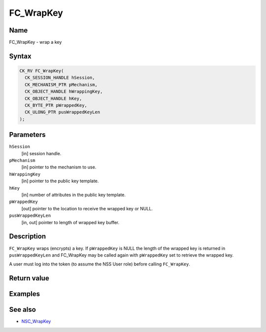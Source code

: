 ==========
FC_WrapKey
==========
.. _Name:

Name
~~~~

FC_WrapKey - wrap a key

.. _Syntax:

Syntax
~~~~~~

.. code:: eval

   CK_RV FC_WrapKey(
     CK_SESSION_HANDLE hSession,
     CK_MECHANISM_PTR pMechanism,
     CK_OBJECT_HANDLE hWrappingKey,
     CK_OBJECT_HANDLE hKey,
     CK_BYTE_PTR pWrappedKey,
     CK_ULONG_PTR pusWrappedKeyLen
   );

.. _Parameters:

Parameters
~~~~~~~~~~

``hSession``
   [in] session handle.
``pMechanism``
   [in] pointer to the mechanism to use.
``hWrappingKey``
   [in] pointer to the public key template.
``hKey``
   [in] number of attributes in the public key
   template.
``pWrappedKey``
   [out] pointer to the location to receive
   the wrapped key or NULL.
``pusWrappedKeyLen``
   [in, out] pointer to length of wrapped key
   buffer.

.. _Description:

Description
~~~~~~~~~~~

``FC_WrapKey`` wraps (encrypts) a key. If ``pWrappedKey`` is NULL the
length of the wrapped key is returned in ``pusWrappedKeyLen`` and
FC_WrapKey may be called again with ``pWrappedKey`` set to retrieve the
wrapped key.

A user must log into the token (to assume the NSS User role) before
calling ``FC_WrapKey``.

.. _Return_value:

Return value
~~~~~~~~~~~~

.. _Examples:

Examples
~~~~~~~~

.. _See_also:

See also
~~~~~~~~

-  `NSC_WrapKey </en-US/NSC_WrapKey>`__